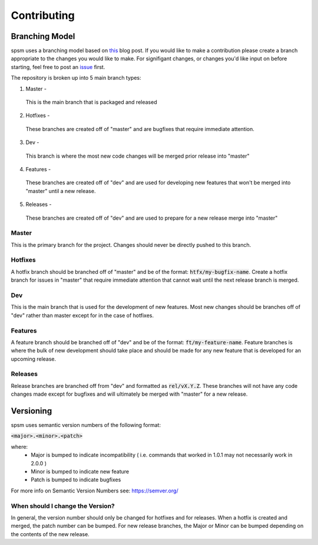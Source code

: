 Contributing
============

Branching Model
---------------

spsm uses a branching model based on `this <https://nvie.com/posts/a-successful-git-branching-model/>`_ blog post.
If you would like to make a contribution please create a branch appropriate to the changes you would like to make. For signifigant changes,
or changes you'd like input on before starting, feel free to post an `issue <https://github.com/cnmorgan/spsm/issues/new/choose>`_ first.

The repository is broken up into 5 main branch types:

1. Master -

  This is the main branch that is packaged and released

2. Hotfixes -

  These branches are created off of "master" and are bugfixes that require immediate attention.

3. Dev -

  This branch is where the most new code changes will be merged prior release into "master"

4. Features -

  These branches are created off of "dev" and are used for developing new features that won't be merged into "master" until a new release.

5. Releases -

  These branches are created off of "dev" and are used to prepare for a new release merge into "master"

Master
^^^^^^
This is the primary branch for the project. Changes should never be directly pushed to this branch.

Hotfixes
^^^^^^^^
A hotfix branch should be branched off of "master" and be of the format: :code:`htfx/my-bugfix-name`. Create a hotfix branch for issues in "master" that require immediate
attention that cannot wait until the next release branch is merged.

Dev
^^^
This is the main branch that is used for the development of new features. Most new changes should be branches off of "dev" rather than master except for in
the case of hotfixes.

Features
^^^^^^^^
A feature branch should be branched off of "dev" and be of the format: :code:`ft/my-feature-name`. Feature branches is where the bulk of new development should take place and should be
made for any new feature that is developed for an upcoming release.

Releases
^^^^^^^^
Release branches are branched off from "dev" and formatted as :code:`rel/vX.Y.Z`. These branches will not have any code changes made except for bugfixes and will ultimately
be merged with "master" for a new release.

Versioning
----------

spsm uses semantic version numbers of the following format:

:code:`<major>.<minor>.<patch>`

where:
  - Major is bumped to indicate incompatibility ( i.e. commands that worked in 1.0.1 may not necessarily work in 2.0.0 )
  - Minor is bumped to indicate new feature
  - Patch is bumped to indicate bugfixes

For more info on Semantic Version Numbers see: https://semver.org/

When should I change the Version?
^^^^^^^^^^^^^^^^^^^^^^^^^^^^^^^^^
In general, the version number should only be changed for hotfixes and for releases. When a hotfix is created and merged, the patch number can be bumped.
For new release branches, the Major or Minor can be bumped depending on the contents of the new release.